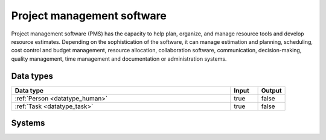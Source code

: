 .. _systemtype_sesam-systemtype-pms:

.. rst-class:: center-title

===========================
Project management software
===========================
Project management software (PMS) has the capacity to help plan, organize, and manage resource tools and develop resource estimates. Depending on the sophistication of the software, it can manage estimation and planning, scheduling, cost control and budget management, resource allocation, collaboration software, communication, decision-making, quality management, time management and documentation or administration systems.

Data types
^^^^^^^^^^

.. list-table::
   :header-rows: 1
   :widths: 80, 10,10

   * - Data type
     - Input
     - Output

   * - :ref:`Person <datatype_human>`
     - true
     - false

   * - :ref:`Task <datatype_task>`
     - true
     - false

Systems
^^^^^^^^^^

.. panels::
    :body: text-left
    :container: container-lg pb-3
    :column: col-lg-4 col-md-4 col-sm-6 col-xs-12 p-2 custom-card

    **Asana**

    Asana connects company-wide goals to the work needed to achieve them—across teams and functions.
    .. link-button:: system/asana
        :type: ref
        :text: Read more
        :classes: read-more
    ---
    **Jira**

    Bug-tracking and project management software application.
    .. link-button:: system/jira
        :type: ref
        :text: Read more
        :classes: read-more
    ---
    **YouTrack**

    Youtrack is a commercial browser-based bug tracker, issue tracking system and project management software developed by JetBrains, letting you configure an Agile Board to work with your tasks and bugs. 
    .. link-button:: system/youtrack
        :type: ref
        :text: Read more
        :classes: read-more
    ---